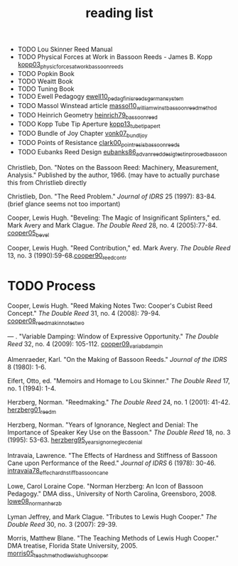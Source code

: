 :PROPERTIES:
:ID:       f4add163-6bc5-451b-b4b7-b313567f6ff2
:END:
#+title: reading list

- TODO Lou Skinner Reed Manual
- TODO Physical Forces at Work in Bassoon Reeds - James B. Kopp [[id:e9b73e82-8c15-4d43-9e0f-6ce367aa5eba][kopp03_physic_forces_at_work_bassoon_reeds]]
- TODO Popkin Book
- TODO Weaitt Book
- TODO Tuning Book
- TODO Ewell Pedagogy [[id:5d19e409-e35b-499c-8026-ac166a56e6f6][ewell10_pedag_finis_reeds_german_system]]
- TODO Massol Winstead article [[id:be5a8fcb-5d04-4b00-999b-fefbe68c9b7c][massol10_william_winst_bassoon_reed_method]]
- TODO Heinrich Geometry [[id:f89ea539-b31e-4dea-b7a3-f61796a81943][heinrich79_bassoon_reed]]
- TODO Kopp Tube Tip Aperture [[id:3bd499aa-8b63-4458-94b7-82ea6917b7ae][kopp13_tube_tip_apert]]
- TODO Bundle of Joy Chapter [[id:9f957943-d0e5-4331-bbff-63f47f923742][vonk07_bundl_joy]]
- TODO Points of Resistance [[id:27789022-6105-4c0e-b35c-817414a44500][clark00_point_resis_bassoon_reeds]]
- TODO Eubanks Reed Design [[id:903a565f-60fd-46d3-a8f7-152d5b522aa4][eubanks86_advan_reed_desig_testin_proced_bassoon]]

Christlieb, Don. "Notes on the Bassoon Reed: Machinery, Measurement, Analysis." Published by the author, 1966. (may have to actually purchase this from Christlieb directly

Christlieb, Don. "The Reed Problem." /Journal of IDRS/ 25 (1997): 83-84. (brief glance seems not too important)

Cooper, Lewis Hugh. "Beveling: The Magic of Insignificant Splinters," ed. Mark Avery and Mark Clague. /The Double Reed/ 28, no. 4 (2005):77-84.  [[id:3648cfb6-9e7a-420f-ade3-70e54aae2cbe][cooper05_bevel]]

Cooper, Lewis Hugh. "Reed Contribution," ed. Mark Avery. /The Double Reed/ 13, no. 3 (1990):59-68.[[id:e775af75-1576-46a6-b82e-0983c7df3d2b][cooper90_reed_contr]]

* TODO Process 
Cooper, Lewis Hugh. "Reed Making Notes Two: Cooper's Cubist Reed Concept." /The Double Reed/ 31, no. 4 (2008): 79-94.
[[id:97ffc43a-0074-4618-9403-cc56de1219de][cooper08_reed_makin_notes_two]]


--- . "Variable Damping: Window of Expressive Opportunity." /The Double Reed/ 32, no. 4 (2009): 105-112.
[[id:58ba5c57-46a0-4d9a-80e4-b42d469b8956][cooper09_variab_dampin]]


Almenraeder, Karl. "On the Making of Bassoon Reeds." /Journal of the IDRS/ 8 (1980): 1-6.

Eifert, Otto, ed. "Memoirs and Homage to Lou Skinner." /The Double Reed/ 17, no. 1 (1994): 1-4.

Herzberg, Norman. "Reedmaking." /The Double Reed/ 24, no. 1 (2001): 41-42.
[[id:9dcb37bd-7787-4796-8d10-80d3c049326e][herzberg01_reedm]]

Herzberg, Norman. "Years of Ignorance, Neglect and Denial: The Importance of Speaker Key Use on the Bassoon." /The Double Reed/ 18, no. 3 (1995): 53-63.
[[id:57c03c4a-4d0d-4e66-a6bd-050c088abc8e][herzberg95_years_ignor_neglec_denial]]

Intravaia, Lawrence. "The Effects of Hardness and Stiffness of Bassoon Cane upon Performance of the Reed." /Journal of IDRS/ 6 (1978): 30-46.
[[id:534e791b-b6ce-40cc-b7d6-2293c536eb6b][intravaia78_effec_hardn_stiff_bassoon_cane]]

Lowe, Carol Loraine Cope. "Norman Herzberg: An Icon of Bassoon Pedagogy." DMA diss., University of North Carolina, Greensboro, 2008.
[[id:6e0d2d50-8d9f-4aba-9a13-6b6854c75630][lowe08_norman_herzb]]

Lyman Jeffrey, and Mark Clague. "Tributes to Lewis Hugh Cooper." /The Double Reed/ 30, no. 3 (2007): 29-39.

Morris, Matthew Blane. "The Teaching Methods of Lewis Hugh Cooper." DMA treatise, Florida State University, 2005. [[id:f5ef52d1-b1a0-4b07-b032-a50a5befd9da][morris05_teach_method_lewis_hugh_cooper]]



